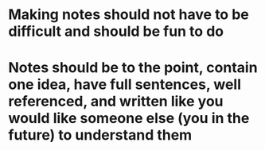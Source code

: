 * Making notes should not have to be difficult and should be fun to do
* Notes should be to the point, contain one idea, have full sentences, well referenced, and written like you would like someone else (you in the future) to understand them
